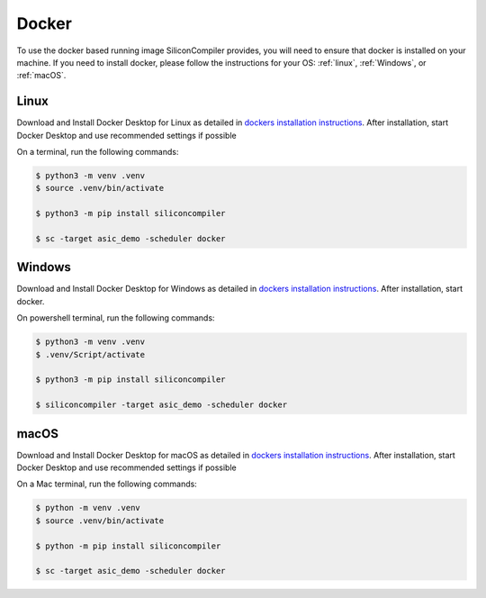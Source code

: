 Docker
======

To use the docker based running image SiliconCompiler provides, you will need to ensure that docker is installed on your machine.
If you need to install docker, please follow the instructions for your OS: :ref:`linux`, :ref:`Windows`, or :ref:`macOS`.

Linux
-----

Download and Install Docker Desktop for Linux as detailed in `dockers installation instructions <https://docs.docker.com/desktop/install/linux-install/>`_.
After installation, start Docker Desktop and use recommended settings if possible

On a terminal, run the following commands:

.. code-block:: bash

    $ python3 -m venv .venv
    $ source .venv/bin/activate

    $ python3 -m pip install siliconcompiler

    $ sc -target asic_demo -scheduler docker


Windows
-------

Download and Install Docker Desktop for Windows as detailed in `dockers installation instructions <https://docs.docker.com/desktop/install/windows-install/>`_.
After installation, start docker.

On powershell terminal, run the following commands:

.. code-block:: bash

    $ python3 -m venv .venv
    $ .venv/Script/activate

    $ python3 -m pip install siliconcompiler

    $ siliconcompiler -target asic_demo -scheduler docker


macOS
-----

Download and Install Docker Desktop for macOS as detailed in `dockers installation instructions <https://docs.docker.com/desktop/install/mac-install/>`_.
After installation, start Docker Desktop and use recommended settings if possible

On a Mac terminal, run the following commands:

.. code-block:: bash

    $ python -m venv .venv
    $ source .venv/bin/activate

    $ python -m pip install siliconcompiler

    $ sc -target asic_demo -scheduler docker
